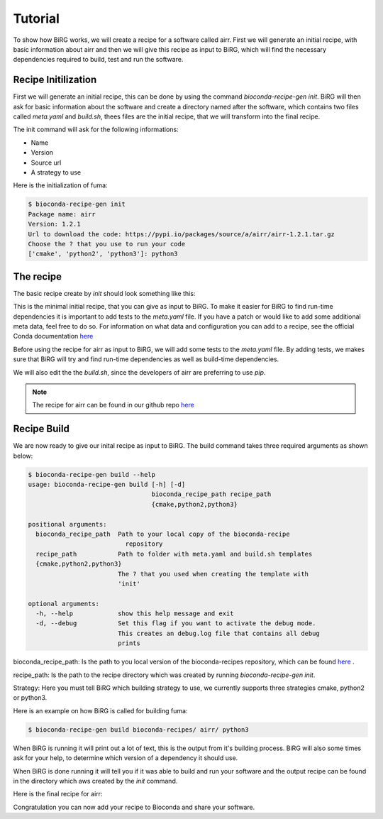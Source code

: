 ========
Tutorial
========

To show how BiRG works, we will create a recipe for a software called airr. First we will generate an initial recipe, with basic information about airr and then we will give this recipe as input to BiRG, which will find the necessary dependencies required to build, test and run the software.

++++++++++++++++++++
Recipe Initilization
++++++++++++++++++++

First we will generate an initial recipe, this can be done by using the command `bioconda-recipe-gen init`. 
BiRG will then ask for basic information about the software and create a directory named after the software, which contains two files called `meta.yaml` and `build.sh`, thees files are the initial recipe, that we will transform into the final recipe. 

The init command will ask for the following informations:

- Name
- Version
- Source url
- A strategy to use

Here is the initialization of fuma:

.. code-block:: console
    
    $ bioconda-recipe-gen init
    Package name: airr
    Version: 1.2.1
    Url to download the code: https://pypi.io/packages/source/a/airr/airr-1.2.1.tar.gz
    Choose the ? that you use to run your code
    ['cmake', 'python2', 'python3']: python3

++++++++++
The recipe
++++++++++

The basic recipe create by `init` should look something like this:

.. code-block:: 
   :caption: airr/meta.yaml

    package:
      name: airr
      version: 1.2.1
    source:
      url: https://pypi.io/packages/source/a/airr/airr-1.2.1.tar.gz
      md5: 66f13422ea75f9b40b86acf6fd521fdd
    build:
      number: 0

.. code-block:: 
   :caption: airr/build.sh

    #!/bin/bash
    $PYTHON setup.py install

This is the minimal initial recipe, that you can give as input to BiRG. To make it easier for BiRG to find run-time dependencies it is important to add tests to the `meta.yaml` file. 
If you have a patch or would like to add some additional meta data, feel free to do so. 
For information on what data and configuration you can add to a recipe, see the official Conda documentation `here <https://docs.conda.io/projects/conda-build/en/latest/resources/define-metadata.html>`_

Before using the recipe for airr as input to BiRG, we will add some tests to the `meta.yaml` file.
By adding tests, we makes sure that BiRG will try and find run-time dependencies as well as build-time dependencies.

.. code-block:: 
   :caption: airr/meta.yaml

    package:
      name: airr
      version: 1.2.1
    source:
      url: https://pypi.io/packages/source/a/airr/airr-1.2.1.tar.gz
      md5: 66f13422ea75f9b40b86acf6fd521fdd
    build:
      number: 0
    test:
      commands:
      - airr-tools --help
      imports:
      - airr
      - airr.specs
      - tests

We will also edit the the `build.sh`, since the developers of airr are preferring to use `pip`.

.. code-block:: 
   :caption: airr/build.sh

    #!/bin/bash
    $PYTHON -m pip install . --no-deps --ignore-installed --no-cache-dir -vvv 

.. note::

    The recipe for airr can be found in our github repo `here <https://github.com/Hogfeldt/bioconda_recipe_gen/tree/master/examples/python_builds_with_pip/input>`_

++++++++++++
Recipe Build
++++++++++++

We are now ready to give our inital recipe as input to BiRG. The build command takes three required arguments as shown below:

.. code-block:: console
    
    $ bioconda-recipe-gen build --help
    usage: bioconda-recipe-gen build [-h] [-d]
                                     bioconda_recipe_path recipe_path
                                     {cmake,python2,python3}

    positional arguments:
      bioconda_recipe_path  Path to your local copy of the bioconda-recipe
                              repository
      recipe_path           Path to folder with meta.yaml and build.sh templates
      {cmake,python2,python3}
                            The ? that you used when creating the template with
                            'init'

    optional arguments:
      -h, --help            show this help message and exit
      -d, --debug           Set this flag if you want to activate the debug mode.
                            This creates an debug.log file that contains all debug
                            prints

bioconda_recipe_path: Is the path to you local version of the bioconda-recipes repository, which can be found `here <https://github.com/bioconda/bioconda-recipes>`_ .

recipe_path: Is the path to the recipe directory which was created by running `bioconda-recipe-gen init`.

Strategy: Here you must tell BiRG which building strategy to use, we currently supports three strategies cmake, python2 or python3.

Here is an example on how BiRG is called for building fuma:

.. code-block:: console
    
    $ bioconda-recipe-gen build bioconda-recipes/ airr/ python3

When BiRG is running it will print out a lot of text, this is the output from it's building process.
BiRG will also some times ask for your help, to determine which version of a dependency it should use.

When BiRG is done running it will tell you if it was able to build and run your software and the output recipe can be found in the directory which aws created by the `init` command. 

Here is the final recipe for airr:

.. code-block:: 
   :caption: airr/meta.yaml

    package:
      name: airr
      version: 1.2.1
    source:
      url: https://pypi.io/packages/source/a/airr/airr-1.2.1.tar.gz
      md5: 66f13422ea75f9b40b86acf6fd521fdd
    build:
      number: 0
    test:
      commands:
      - airr-tools --help
      imports:
      - airr
      - airr.specs
      - tests
    requirements:
      host:
      - python >=3
      run:
      - python >=3
      - pandas
      - pyyaml
      - yamlordereddictloader
      - setuptools
    
.. code-block:: 
   :caption: airr/build.sh

    #!/bin/bash
    $PYTHON -m pip install . --no-deps --ignore-installed --no-cache-dir -vvv 

Congratulation you can now add your recipe to Bioconda and share your software.

